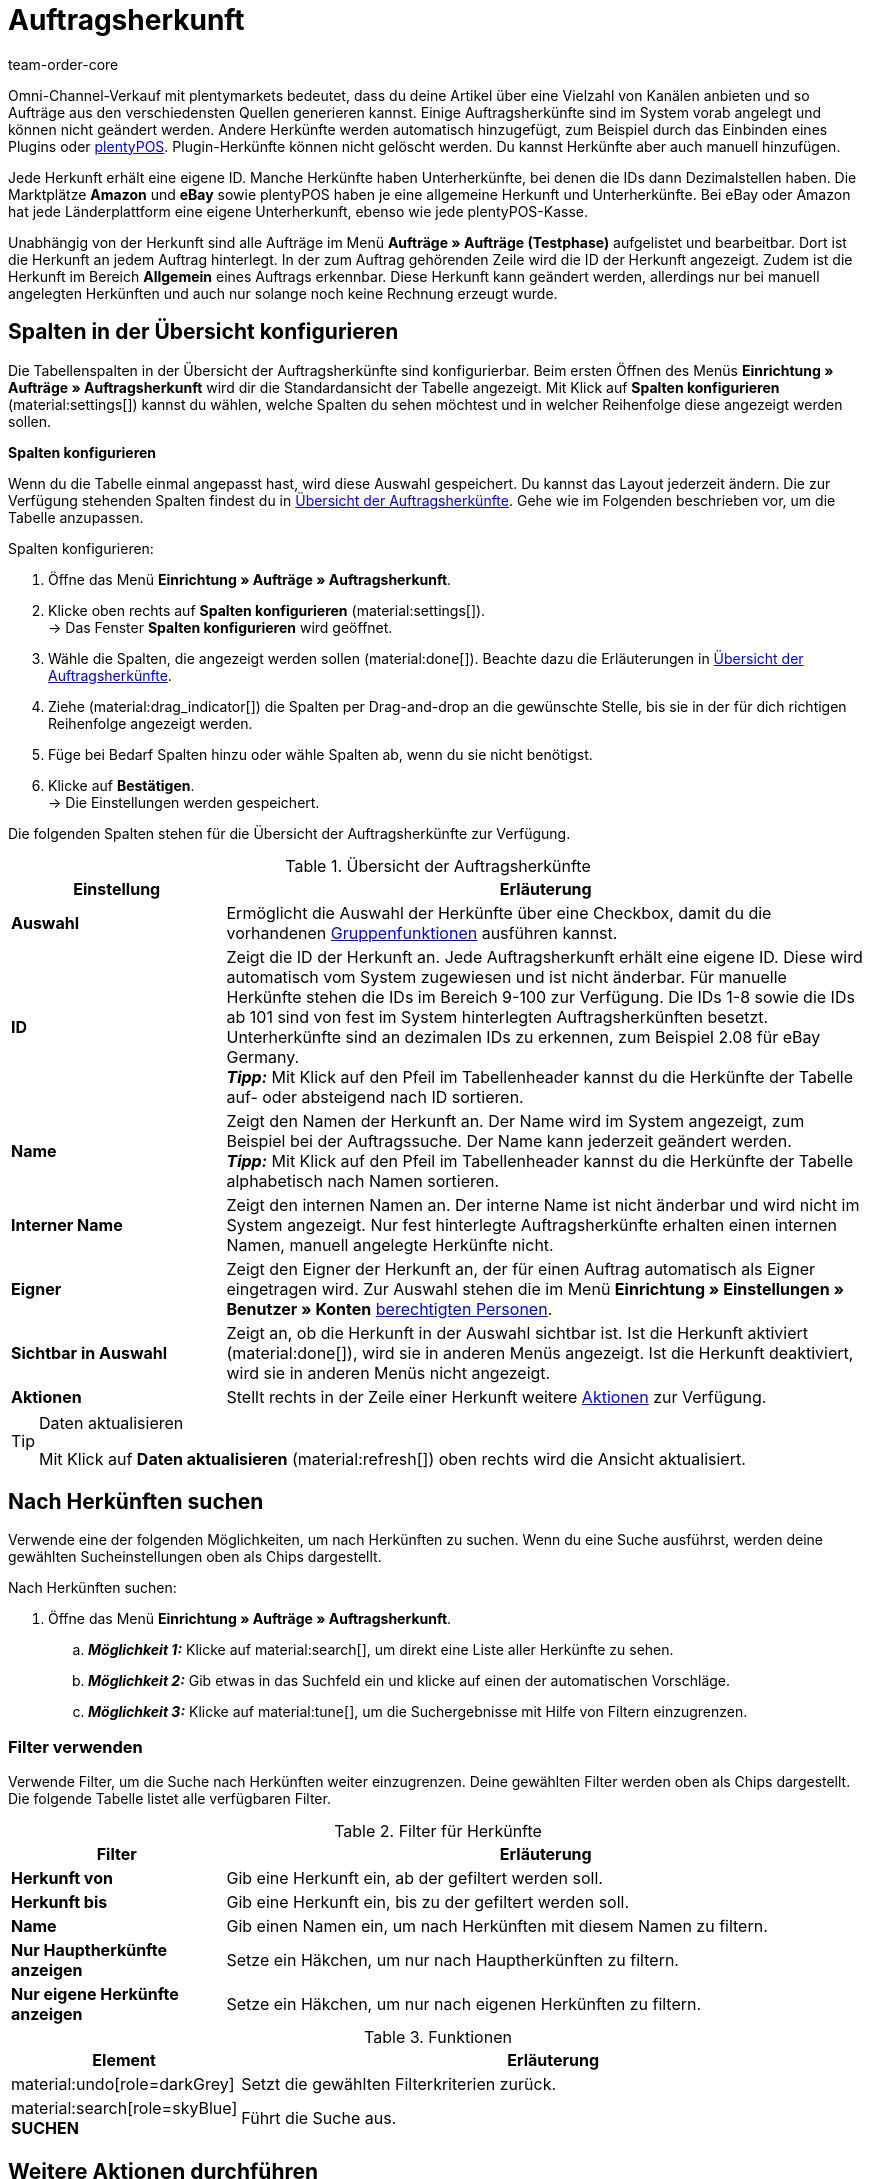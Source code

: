 = Auftragsherkunft
:id: G39SVHL
:keywords: Auftragsherkunft, Auftragsherkünfte, Herkunft, Herkünfte, Referrer, Herkunft aktivieren, Auftragsherkunft aktivieren, Unterherkunft, Unterherkünfte, Herkunfts-ID, Referrer-ID, Auftragsherkunft löschen, Herkunft löschen
:author: team-order-core

// Werden Benutzerrechte benötigt?

Omni-Channel-Verkauf mit plentymarkets bedeutet, dass du deine Artikel über eine Vielzahl von Kanälen anbieten und so Aufträge aus den verschiedensten Quellen generieren kannst.
Einige Auftragsherkünfte sind im System vorab angelegt und können nicht geändert werden. Andere Herkünfte werden automatisch hinzugefügt, zum Beispiel durch das Einbinden eines Plugins oder xref:pos:pos.adoc#[plentyPOS].
Plugin-Herkünfte können nicht gelöscht werden. Du kannst Herkünfte aber auch manuell hinzufügen.

Jede Herkunft erhält eine eigene ID. Manche Herkünfte haben Unterherkünfte, bei denen die IDs dann Dezimalstellen haben. Die Marktplätze *Amazon* und *eBay* sowie plentyPOS haben je eine allgemeine Herkunft und Unterherkünfte.
Bei eBay oder Amazon hat jede Länderplattform eine eigene Unterherkunft, ebenso wie jede plentyPOS-Kasse.

Unabhängig von der Herkunft sind alle Aufträge im Menü *Aufträge » Aufträge (Testphase)* aufgelistet und bearbeitbar. Dort ist die Herkunft an jedem Auftrag hinterlegt. In der zum Auftrag gehörenden Zeile wird die ID der Herkunft angezeigt. Zudem ist die Herkunft im Bereich *Allgemein* eines Auftrags erkennbar.
Diese Herkunft kann geändert werden, allerdings nur bei manuell angelegten Herkünften und auch nur solange noch keine Rechnung erzeugt wurde.

[#spalten-konfigurieren]
== Spalten in der Übersicht konfigurieren

Die Tabellenspalten in der Übersicht der Auftragsherkünfte sind konfigurierbar. Beim ersten Öffnen des Menüs *Einrichtung » Aufträge » Auftragsherkunft* wird dir die Standardansicht der Tabelle angezeigt. Mit Klick auf *Spalten konfigurieren* (material:settings[]) kannst du wählen, welche Spalten du sehen möchtest und in welcher Reihenfolge diese angezeigt werden sollen.

[.collapseBox]
.*Spalten konfigurieren*
--
Wenn du die Tabelle einmal angepasst hast, wird diese Auswahl gespeichert. Du kannst das Layout jederzeit ändern. Die zur Verfügung stehenden Spalten findest du in <<table-order-referrer>>. Gehe wie im Folgenden beschrieben vor, um die Tabelle anzupassen.

[.instruction]
Spalten konfigurieren:

. Öffne das Menü *Einrichtung » Aufträge » Auftragsherkunft*.
. Klicke oben rechts auf *Spalten konfigurieren* (material:settings[]). +
→ Das Fenster *Spalten konfigurieren* wird geöffnet.
. Wähle die Spalten, die angezeigt werden sollen (material:done[]). Beachte dazu die Erläuterungen in <<table-order-referrer>>.
. Ziehe (material:drag_indicator[]) die Spalten per Drag-and-drop an die gewünschte Stelle, bis sie in der für dich richtigen Reihenfolge angezeigt werden.
. Füge bei Bedarf Spalten hinzu oder wähle Spalten ab, wenn du sie nicht benötigst.
. Klicke auf *Bestätigen*. +
→ Die Einstellungen werden gespeichert.
--

Die folgenden Spalten stehen für die Übersicht der Auftragsherkünfte zur Verfügung.

[[table-order-referrer]]
.Übersicht der Auftragsherkünfte
[cols="1,3"]
|===
|Einstellung |Erläuterung

| *Auswahl*
|Ermöglicht die Auswahl der Herkünfte über eine Checkbox, damit du die vorhandenen <<#gruppenfunktionen-verwenden, Gruppenfunktionen>> ausführen kannst.

| *ID*
|Zeigt die ID der Herkunft an. Jede Auftragsherkunft erhält eine eigene ID. Diese wird automatisch vom System zugewiesen und ist nicht änderbar. Für manuelle Herkünfte stehen die IDs im Bereich 9-100 zur Verfügung. Die IDs 1-8 sowie die IDs ab 101 sind von fest im System hinterlegten Auftragsherkünften besetzt. Unterherkünfte sind an dezimalen IDs zu erkennen, zum Beispiel 2.08 für eBay Germany. +
*_Tipp:_* Mit Klick auf den Pfeil im Tabellenheader kannst du die Herkünfte der Tabelle auf- oder absteigend nach ID sortieren.

| *Name*
|Zeigt den Namen der Herkunft an. Der Name wird im System angezeigt, zum Beispiel bei der Auftragssuche. Der Name kann jederzeit geändert werden. +
*_Tipp:_* Mit Klick auf den Pfeil im Tabellenheader kannst du die Herkünfte der Tabelle alphabetisch nach Namen sortieren.

| *Interner Name*
|Zeigt den internen Namen an. Der interne Name ist nicht änderbar und wird nicht im System angezeigt. Nur fest hinterlegte Auftragsherkünfte erhalten einen internen Namen, manuell angelegte Herkünfte nicht.

| *Eigner*
|Zeigt den Eigner der Herkunft an, der für einen Auftrag automatisch als Eigner eingetragen wird. Zur Auswahl stehen die im Menü *Einrichtung » Einstellungen » Benutzer » Konten* xref:business-entscheidungen:benutzerkonten-zugaenge.adoc#[berechtigten Personen].

| *Sichtbar in Auswahl*
|Zeigt an, ob die Herkunft in der Auswahl sichtbar ist. Ist die Herkunft aktiviert (material:done[]), wird sie in anderen Menüs angezeigt. Ist die Herkunft deaktiviert, wird sie in anderen Menüs nicht angezeigt.

| *Aktionen*
|Stellt rechts in der Zeile einer Herkunft weitere <<#weitere-aktionen, Aktionen>> zur Verfügung.

|===

[TIP]
.Daten aktualisieren
======
Mit Klick auf *Daten aktualisieren* (material:refresh[]) oben rechts wird die Ansicht aktualisiert.
======

[#herkuenfte-suchen]
== Nach Herkünften suchen

Verwende eine der folgenden Möglichkeiten, um nach Herkünften zu suchen. Wenn du eine Suche ausführst, werden deine gewählten Sucheinstellungen oben als Chips dargestellt.

[.instruction]
Nach Herkünften suchen:

. Öffne das Menü *Einrichtung » Aufträge » Auftragsherkunft*.
.. *_Möglichkeit 1:_* Klicke auf material:search[], um direkt eine Liste aller Herkünfte zu sehen.
.. *_Möglichkeit 2:_* Gib etwas in das Suchfeld ein und klicke auf einen der automatischen Vorschläge.
.. *_Möglichkeit 3:_* Klicke auf material:tune[], um die Suchergebnisse mit Hilfe von Filtern einzugrenzen.

[#filter-verwenden]
=== Filter verwenden

Verwende Filter, um die Suche nach Herkünften weiter einzugrenzen. Deine gewählten Filter werden oben als Chips dargestellt. Die folgende Tabelle listet alle verfügbaren Filter.

[[table-filters-referrer]]
.Filter für Herkünfte
[cols="1,3"]
|===
|Filter |Erläuterung

| *Herkunft von*
|Gib eine Herkunft ein, ab der gefiltert werden soll.

| *Herkunft bis*
|Gib eine Herkunft ein, bis zu der gefiltert werden soll.

| *Name*
|Gib einen Namen ein, um nach Herkünften mit diesem Namen zu filtern.

| *Nur Hauptherkünfte anzeigen*
|Setze ein Häkchen, um nur nach Hauptherkünften zu filtern.

| *Nur eigene Herkünfte anzeigen*
|Setze ein Häkchen, um nur nach eigenen Herkünften zu filtern.

|===

.Funktionen
[cols="1,4a"]
|===
|Element |Erläuterung

|material:undo[role=darkGrey]
|Setzt die gewählten Filterkriterien zurück.

|material:search[role=skyBlue] *SUCHEN*
|Führt die Suche aus.
|===

[#weitere-aktionen]
== Weitere Aktionen durchführen

Rechts in der Spalte einer Auftragsherkunft stehen dir weitere Funktionen zur Verfügung. Dort kannst du <<#herkunft-bearbeiten, Herkünfte bearbeiten>>, <<webshop-url-kopieren, Webshop-URLs kopieren>> und <<herkunft-loeschen, Herkünfte löschen>>. In den folgenden Kapiteln werden diese Funktionen näher beschrieben.

[herkunft-bearbeiten]
=== Herkunft bearbeiten

Du kannst Herkünfte jederzeit bearbeiten. Gehe dazu wie im Folgenden beschrieben vor.

[.instruction]
Herkunft bearbeiten:

. Öffne das Menü *Einrichtung » Aufträge » Auftragsherkunft*.
. Führe die Suche (material:search[]) aus, um Herkünfte anzuzeigen.
. Klicke rechts in der Zeile der Herkunft auf *Bearbeiten* (material:edit[]). +
→ Ein Fenster zum Bearbeiten der Herkunft wird geöffnet.
. Nimm die Einstellungen vor. Beachte dazu die Erläuterungen in <<#table-edit-referrer>>.
. Klicke auf *Speichern* (material:save[role=skyBlue]). +
→ Die Änderungen werden übernommen.

[[table-edit-referrer]]
.Herkunft bearbeiten
[cols="1,3"]
|===
|Einstellung |Erläuterung

| *Name*
|Gib bei Bedarf einen neuen Namen ein.

| *Eigner*
|Wähle bei Bedarf einen anderen Eigner aus der Dropdown-Liste. +
*_Tipp:_* Nutze die <<#group-functions, Gruppenfunktion>> *Eigner ändern*, um den Eigner für mehrere Herkünfte auf einmal zu ändern. Die Option *Alle auswählen* im Tabellenheader ermöglicht es dir außerdem, den Eigner für alle Herkünfte auf einmal zu ändern.

| *Sichtbar in Auswahl*
|Ändere bei Bedarf die Sichtbarkeit in der Auswahl. Ist die Umschaltfläche aktiviert (material:toggle_on[role=skyBlue]), wird die Herkunft in anderen Menüs angezeigt. Ist die Herkunft deaktiviert, wird sie in anderen Menüs nicht angezeigt. +
*_Tipp:_* Nutze die <<#group-functions, Gruppenfunktion>> *Sichtbarkeit ändern*, um mehrere Herkünfte auf einmal für die Sichtbarkeit in der Auswahl zu aktivieren bzw. zu deaktivieren. Die Option *Alle auswählen* im Tabellenheader ermöglicht es dir außerdem, alle Herkünfte auf einmal dafür zu aktivieren bzw. zu deaktivieren.

|===

[#webshop-url-kopieren]
=== Webshop-URL kopieren

Die Webshop-URL wird zum Beispiel für Affiliate-Dienste benötigt. Sie enthält die jeweilige ID als sogenannte Referrer-ID. Um eine Webshop-URL in den Zwischenspeicher zu kopieren, gehe wie im Folgenden beschrieben vor.

[.instruction]
Webshop-URL kopieren:

. Öffne das Menü *Einrichtung » Aufträge » Auftragsherkunft*.
. Führe die Suche (material:search[]) aus, um Auftragsherkünfte anzuzeigen.
. Klicke rechts in der Zeile der Herkunft auf *Webshop-URLs* (material:remove_red_eye[]). +
→ Ein Fenster mit allen für die Herkunft verfügbaren Webshop-URLs wird geöffnet.
. Klicke auf (icon:copy_clipboard[set=plenty]), um die Webshop-URL in den Zwischenspeicher zu kopieren. +
*_Hinweis:_* Hast du mehr als einen Mandanten, werden alle Webshop-URLs untereinander angezeigt.

[#herkunft-loeschen]
=== Herkunft löschen

Herkünfte, die du selbst erstellt hast, können gelöscht werden. Systemherkünfte sind hingegen nicht löschbar. Um eine Herkunft zu löschen, gehe wie im Folgenden beschrieben vor. +
*_Tipp:_* Nutze die <<#gruppenfunktionen-verwenden, Gruppenfunktion>> *Löschen* um mehrere Herkünfte auf einmal zu löschen.

[.instruction]
Herkunft löschen:

. Öffne das Menü *Einrichtung » Aufträge » Auftragsherkunft*.
. Führe die Suche (material:search[]) aus, um Herkünfte anzuzeigen.
. Klicke rechts in der Zeile der Herkunft auf *Löschen* (material:delete[]). +
*_Hinweis:_* Das Löschen-Symbol kann nur bei löschbaren Herkünften angeklickt werden.
. Bestätige die Sicherheitsabfrage, indem du auf *Löschen* klickst. +
→ Die Herkunft wird gelöscht.

[#neue-herkunft-erstellen]
== Neue Herkunft erstellen

Du kannst dem System jederzeit neue Auftragsherkünfte hinzufügen. Gehe wie im Folgenden beschrieben vor, um eine Auftragsherkunft manuell anzulegen.

[.instruction]
Neue Herkunft erstellen:

. Öffne das Menü *Einrichtung » Aufträge » Auftragsherkunft*. +
→ Die Übersicht der Auftragsherkünfte wird geöffnet.
. Klicke oben auf *Neue Herkunft erstellen* (material:add[]). +
→ Das Fenster zum Erstellen einer neuen Herkunft wird geöffnet.
. Nimm die Einstellungen vor. Beachte dazu die Erläuterungen in <<#table-create-referrer>>.
. Klicke auf *Erstellen* (material:add[role=green]). +
→ Die Herkunft wird erstellt.

[[table-create-referrer]]
.Herkunft erstellen
[cols="1,3"]
|===
|Einstellung |Erläuterung

| *Typ*
|Wähle, ob es sich um eine Hauptherkunft oder Unterherkunft handelt. Falls du eine Unterherkunft erstellst, musst du ebenfalls eine übergeordnete Herkunft wählen.

| *Übergeordnete Herkunft*
|Wenn du eine Unterherkunft erstellst, wähle hier die übergeordnete Herkunft.

| *Name*
|Gib einen Namen für die Herkunft ein.

| *Eigner*
|Wähle einen Eigner für die Herkunft.

| *Sichtbar in Auswahl*
|Aktiviere die Umschaltfläche, wenn die Herkunft in der Auswahl sichtbar sein soll. Ist die Umschaltfläche aktiviert (material:toggle_on[role=skyBlue]), wird die Herkunft in anderen Menüs angezeigt. Ist die Herkunft deaktiviert, wird sie in anderen Menüs nicht angezeigt.

|===

[#gruppenfunktionen-verwenden]
== Gruppenfunktionen verwenden

Anhand einer Gruppenfunktion kannst du eine bestimmte Aktion für alle gewählten Auftragsherkünfte auf einmal durchführen. In der folgenden Tabelle werden die für Auftragsherkünfte verfügbaren Gruppenfunktionen aufgelistet und näher beschrieben.

[[table-group-functions-order-referrer]]
.Gruppenfunktionen für Auftragsherkünfte
[cols="2,1,6a"]
|===
|Gruppenfunktion |Symbol |Erläuterung

| *Sichtbarkeit ändern*
|material:remove_red_eye[]
|Ändert die Sichtbarkeit in der Auswahl für alle gewählten Auftragsherkünfte. Je nach Einstellung sind die Herkünfte in anderen Menüs *sichtbar* oder *nicht sichtbar*.

| *Eigner ändern*
|material:people_alt[]
|Ändert den Eigner aller gewählten Auftragsherkünfte. Wähle einen anderen Eigner aus der Dropdown-Liste.

| *Auftragsherkunft löschen*
|material:delete[]
|Löscht alle gewählten Auftragsherkünfte. Beachte, dass nur von dir selbst angelegte Auftragsherkünfte gelöscht werden können. Vom System automatisch angelegte Herkünfte sind nicht löschbar.

|===

[TIP]
.Herkunft wird für Affiliate-Dienstleister benötigt
====
Die Auftragsherkunft ist auch Voraussetzung für die Kooperation mit Affiliate-Partnern. Diese Partner vermitteln dir kaufinteressierte Besucher:innen über definierte Tracking-URLs und erwarten bei einem durch sie vermittelten Verkauf eine Provision.
====

[#analyse-orders]
== Aufträge nach Auftragsherkunft filtern und auswerten

Die Auftragssuche im Menü *Aufträge » Aufträge (Testphase)* bietet viele Filter, um deine Suche einzugrenzen. Der Filter *Herkunft* sucht Aufträge nach der Auftragsherkunft (zum Beispiel gefiltert nach Mandant (Shop), Amazon, eBay etc.). Für Amazon und eBay gibt es sowohl allgemeine Herkünfte als auch eine Unterherkunft für jede Länderplattform.

Bei monatlichen Auswertungen ist es sinnvoll, Suchfilter zu kombinieren und einen zusätzlichen Datumsfilter, zum Beispiel das Datum des Auftragseingangs, zu wählen und einen genauen Zeitraum festzulegen.

Die Herkunftsangabe ist für die Erfolgskontrolle in deinem Webshop wichtig. Nur über diese Einstellung kannst du nachvollziehen, welche Plattformen für dein Warenangebot profitabel sind. Neben der Suchfunktion im Menü *Aufträge » Aufträge (Testphase)* stehen dir im Bereich xref:business-entscheidungen:plenty-bi.adoc#[plentyBI] weitere Auswertungsmöglichkeiten zur Verfügung. Dort kannst du über die Herkunftsangabe die Umsätze der Auftragsherkünfte sehen. So entscheidest du fundiert, wie du dein Werbebudget künftig immer gezielter und effizienter einsetzt.

